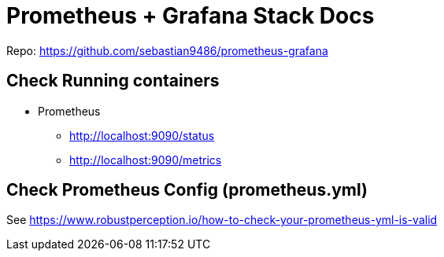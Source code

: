 = Prometheus + Grafana Stack Docs

Repo: https://github.com/sebastian9486/prometheus-grafana

== Check Running containers

* Prometheus
** http://localhost:9090/status
** http://localhost:9090/metrics

== Check Prometheus Config (prometheus.yml)
See https://www.robustperception.io/how-to-check-your-prometheus-yml-is-valid
